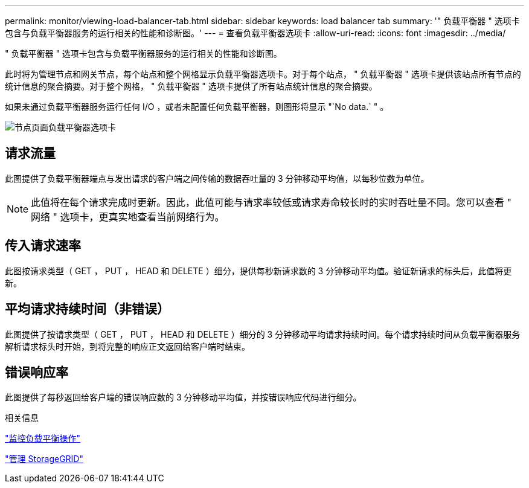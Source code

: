 ---
permalink: monitor/viewing-load-balancer-tab.html 
sidebar: sidebar 
keywords: load balancer tab 
summary: '" 负载平衡器 " 选项卡包含与负载平衡器服务的运行相关的性能和诊断图。' 
---
= 查看负载平衡器选项卡
:allow-uri-read: 
:icons: font
:imagesdir: ../media/


[role="lead"]
" 负载平衡器 " 选项卡包含与负载平衡器服务的运行相关的性能和诊断图。

此时将为管理节点和网关节点，每个站点和整个网格显示负载平衡器选项卡。对于每个站点， " 负载平衡器 " 选项卡提供该站点所有节点的统计信息的聚合摘要。对于整个网格， " 负载平衡器 " 选项卡提供了所有站点统计信息的聚合摘要。

如果未通过负载平衡器服务运行任何 I/O ，或者未配置任何负载平衡器，则图形将显示 "`No data.` " 。

image::../media/nodes_page_load_balancer_tab.png[节点页面负载平衡器选项卡]



== 请求流量

此图提供了负载平衡器端点与发出请求的客户端之间传输的数据吞吐量的 3 分钟移动平均值，以每秒位数为单位。


NOTE: 此值将在每个请求完成时更新。因此，此值可能与请求率较低或请求寿命较长时的实时吞吐量不同。您可以查看 " 网络 " 选项卡，更真实地查看当前网络行为。



== 传入请求速率

此图按请求类型（ GET ， PUT ， HEAD 和 DELETE ）细分，提供每秒新请求数的 3 分钟移动平均值。验证新请求的标头后，此值将更新。



== 平均请求持续时间（非错误）

此图提供了按请求类型（ GET ， PUT ， HEAD 和 DELETE ）细分的 3 分钟移动平均请求持续时间。每个请求持续时间从负载平衡器服务解析请求标头时开始，到将完整的响应正文返回给客户端时结束。



== 错误响应率

此图提供了每秒返回给客户端的错误响应数的 3 分钟移动平均值，并按错误响应代码进行细分。

.相关信息
link:monitoring-load-balancing-operations.html["监控负载平衡操作"]

link:../admin/index.html["管理 StorageGRID"]
